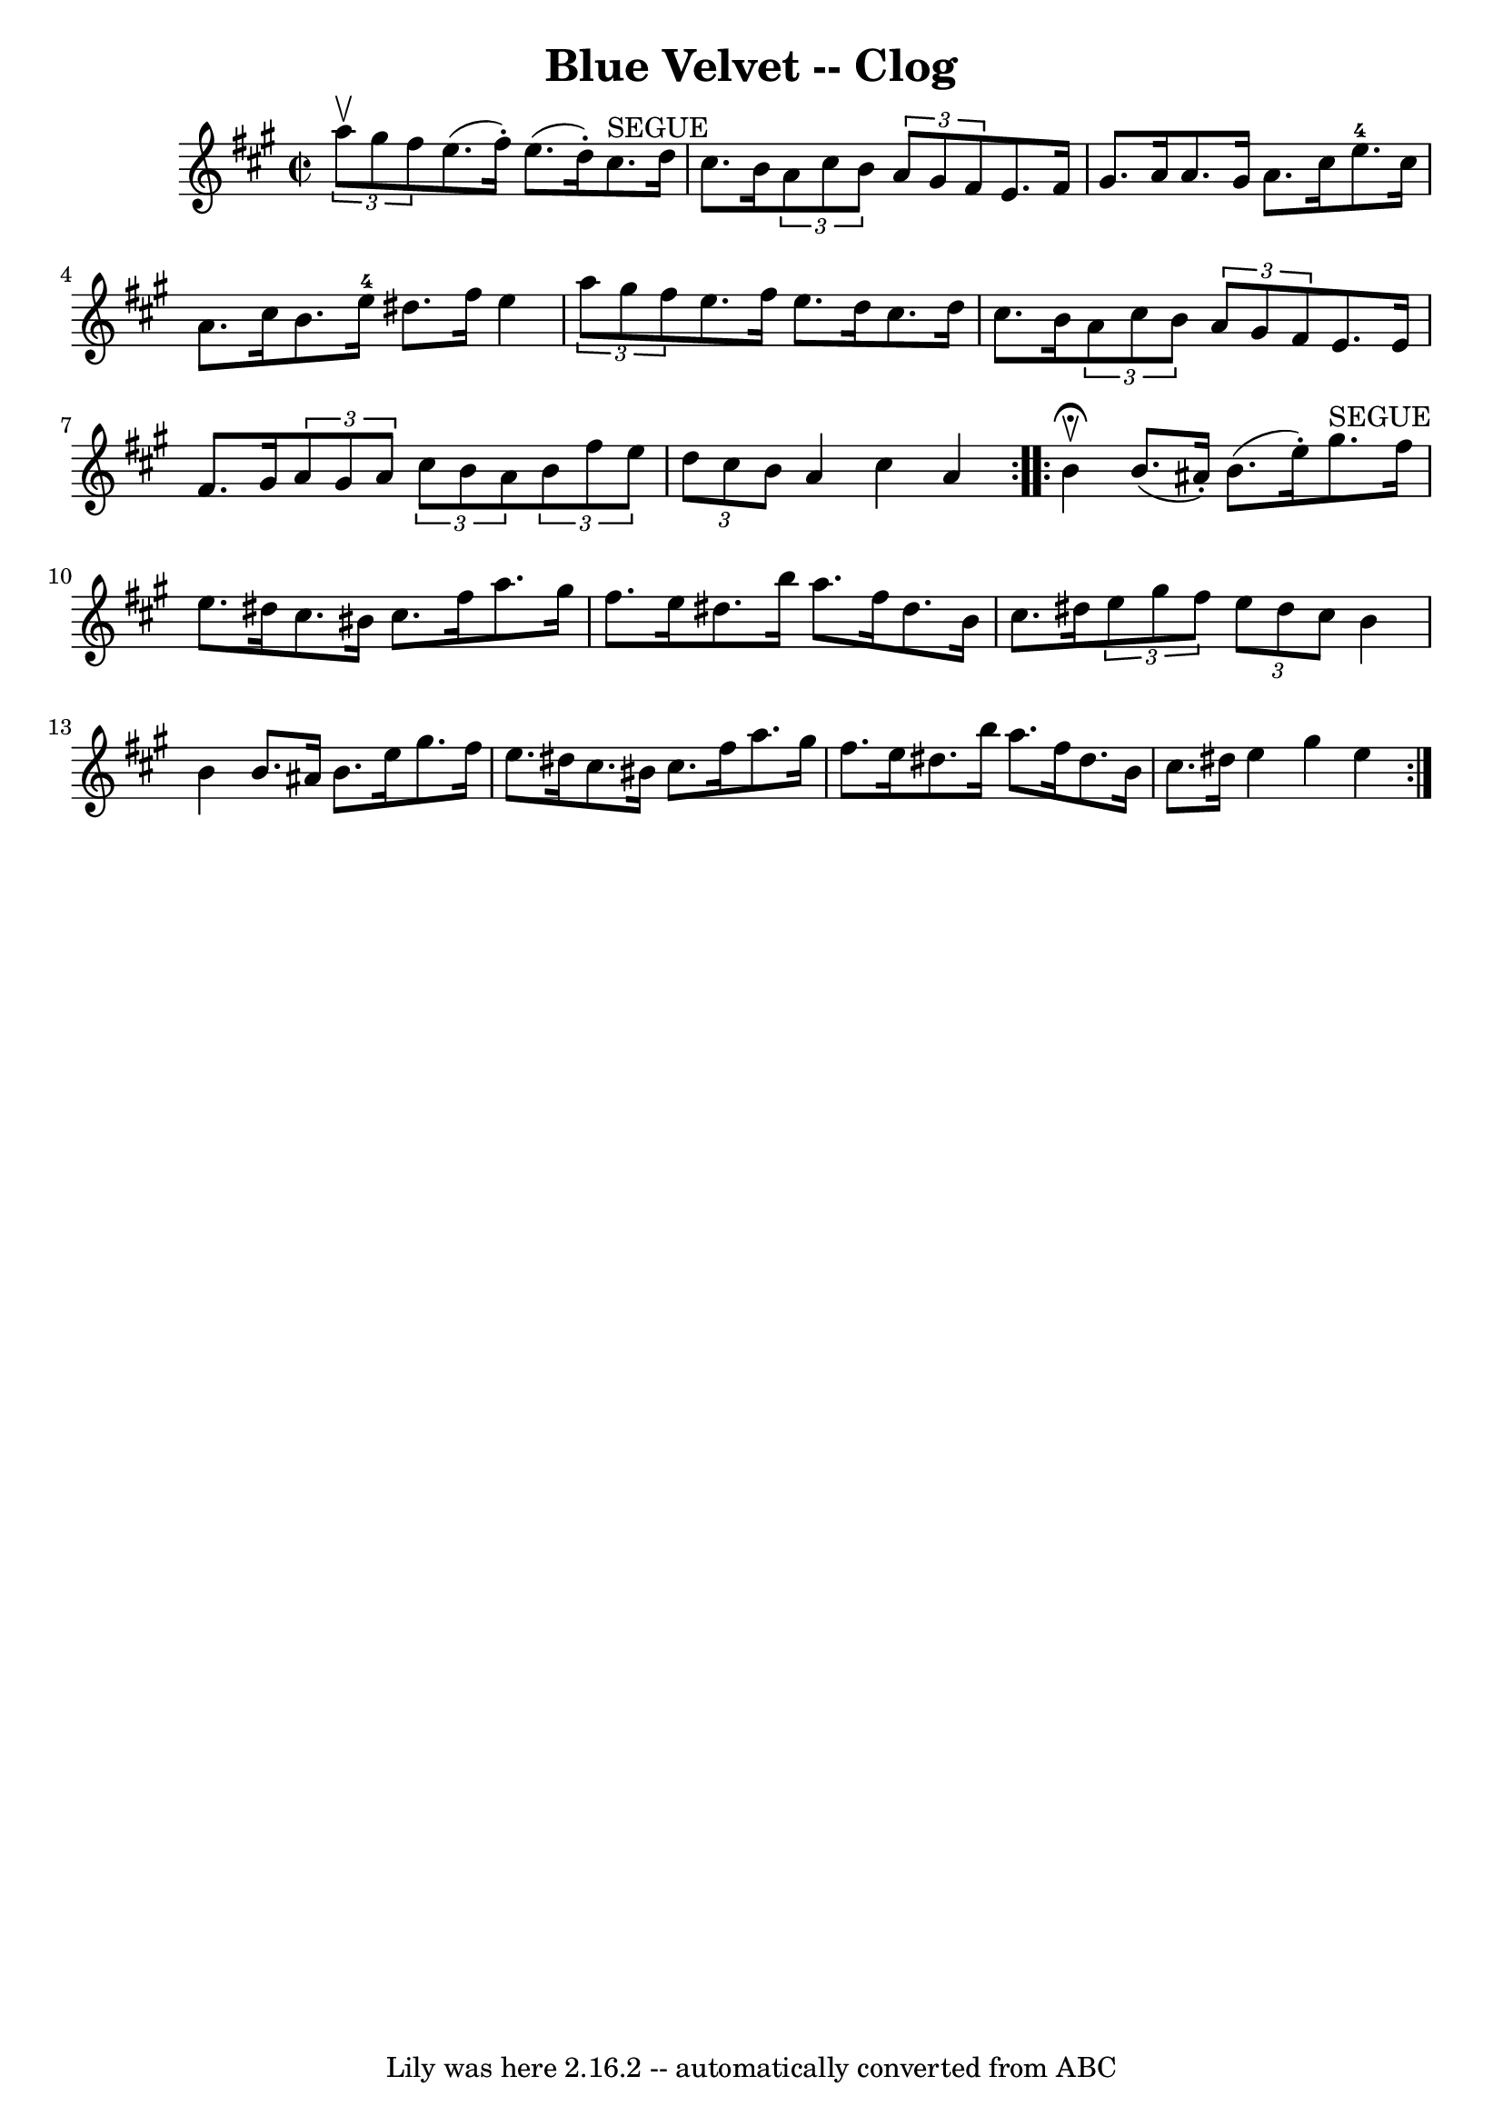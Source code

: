 \version "2.7.40"
\header {
	book = "Ryan's Mammoth Collection"
	crossRefNumber = "1"
	footnotes = ""
	tagline = "Lily was here 2.16.2 -- automatically converted from ABC"
	title = "Blue Velvet -- Clog"
}
voicedefault =  {
\set Score.defaultBarType = "empty"

\repeat volta 2 {
\override Staff.TimeSignature #'style = #'C
 \time 2/2 \key a \major   \times 2/3 { a''8^\upbow gis''8 fis''8  } 
|
 e''8. (fis''16 -.) e''8. (d''16 -.) cis''8.^"SEGUE"   
d''16 cis''8. b'16  |
 \times 2/3 { a'8 cis''8 b'8  }   
\times 2/3 { a'8 gis'8 fis'8  } e'8. fis'16 gis'8. a'16  
|
 a'8. gis'16 a'8. cis''16 e''8.-4 cis''16    
a'8. cis''16  |
 b'8. e''16-4 dis''8. fis''16 e''4  
\times 2/3 { a''8 gis''8 fis''8  } |
 e''8. fis''16    
e''8. d''16 cis''8. d''16 cis''8. b'16  |
 \times 2/3 {   
a'8 cis''8 b'8  }   \times 2/3 { a'8 gis'8 fis'8  } e'8.    
e'16 fis'8. gis'16  |
     \times 2/3 { a'8 gis'8 a'8  }   
\times 2/3 { cis''8 b'8 a'8  }   \times 2/3 { b'8 fis''8 e''8  
}   \times 2/3 { d''8 cis''8 b'8  } |
 a'4 cis''4 a'4    
}     \repeat volta 2 { b'4^\fermata^\upbow |
 b'8. (ais'16 -.) 
 b'8. (e''16 -.) gis''8.^"SEGUE" fis''16 e''8. dis''16  
|
 cis''8. bis'16 cis''8. fis''16 a''8. gis''16    
fis''8. e''16  |
 dis''8. b''16 a''8. fis''16 dis''8.  
 b'16 cis''8. dis''16  |
 \times 2/3 { e''8 gis''8 fis''8  
} \times 2/3 { e''8 dis''8 cis''8  } b'4 b'4  |
 b'8.    
ais'16 b'8. e''16 gis''8. fis''16 e''8. dis''16  |
   
cis''8. bis'16 cis''8. fis''16 a''8. gis''16 fis''8. e''16 
 |
 dis''8. b''16 a''8. fis''16 dis''8. b'16    
cis''8. dis''16  |
 e''4 gis''4 e''4  }   
}

\score{
    <<

	\context Staff="default"
	{
	    \voicedefault 
	}

    >>
	\layout {
	}
	\midi {}
}
